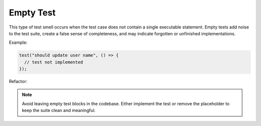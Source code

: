 Empty Test
============
This type of test smell occurs when the test case does not contain a single executable statement. Empty tests add noise to the test suite, create a false sense of completeness, and may indicate forgotten or unfinished implementations.

Example:

.. code-block:: javascript

  test("should update user name", () => {
    // test not implemented
  });

Refactor:

.. note::
  Avoid leaving empty test blocks in the codebase. Either implement the test or remove the placeholder to keep the suite clean and meaningful.